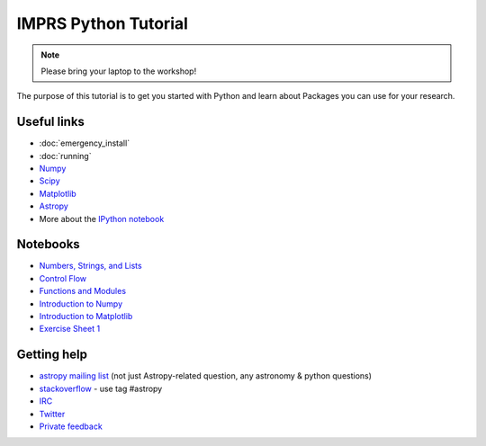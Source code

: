 IMPRS Python Tutorial
=====================

.. note:: Please bring your laptop to the workshop!

The purpose of this tutorial is to get you started with Python and learn about
Packages you can use for your research.

Useful links
------------

* :doc:`emergency_install`
* :doc:`running`
* `Numpy <http://www.numpy.org>`_
* `Scipy <http://www.scipy.org>`_
* `Matplotlib <http://www.matplotlib.org>`_
* `Astropy <http://www.astropy.org>`_
* More about the `IPython notebook <http://ipython.org/notebook.html>`_

Notebooks
---------

* `Numbers, Strings, and Lists <http://mpia.de/~robitaille/python4imprs/notebooks/01.%20Numbers,%20String,%20and%20Lists.html>`_
* `Control Flow <http://mpia.de/~robitaille/python4imprs/notebooks/02.%20Control%20Flow.html>`_
* `Functions and Modules <http://mpia.de/~robitaille/python4imprs/notebooks/03.%20Functions%20and%20Modules.html>`_
* `Introduction to Numpy <http://mpia.de/~robitaille/python4imprs/notebooks/04.%20Introduction%20to%20Numpy.html>`_
* `Introduction to Matplotlib <http://mpia.de/~robitaille/python4imprs/notebooks/05.%20Introduction%20to%20Matplotlib.html>`_
* `Exercise Sheet 1 <http://mpia.de/~robitaille/python4imprs/notebooks/Exercise%20Sheet%201.html>`_

.. * `Handling FITS files <http://mpia.de/~robitaille/python4imprs/notebooks/Handling%20FITS%20files.html>`_ [`Problem solutions <http://mpia.de/~robitaille/python4imprs/notebooks/Handling%20FITS%20files%20-%20Solutions.html>`_]
.. * `Units and Quantities <http://mpia.de/~robitaille/python4imprs/notebooks/Unit%20Conversion.html>`_ [`Problem solutions <http://mpia.de/~robitaille/python4imprs/notebooks/Unit%20Conversion%20-%20Solutions.html>`_]
.. * `Tables <http://mpia.de/~robitaille/python4imprs/notebooks/Tables.html>`_ [`Problem solutions <http://mpia.de/~robitaille/python4imprs/notebooks/Tables%20-%20Solutions.html>`_]
.. * `Celestial Coordinates <http://mpia.de/~robitaille/python4imprs/notebooks/Celestial%20Coordinates.html>`_ [`Problem solutions <http://mpia.de/~robitaille/python4imprs/notebooks/Celestial%20Coordinates%20-%20Solutions.html>`_]
.. * `Affiliated Package: Astroquery <http://mpia.de/~robitaille/python4imprs/notebooks/Affiliated%20Package%20-%20Astroquery.html>`_
.. * `Affiliated Package: APLpy <http://mpia.de/~robitaille/python4imprs/notebooks/Affiliated%20Package%20-%20APLpy.html>`_

Getting help
------------

* `astropy mailing list <http://mail.scipy.org/mailman/listinfo/astropy>`_ (not just Astropy-related question, any astronomy & python questions)
* `stackoverflow <http://stackoverflow.com>`_ - use tag #astropy
* `IRC <http://webchat.freenode.net/?channels=astropy>`_
* `Twitter <https://twitter.com/astropy>`_
* `Private feedback <mailto:astropy-feedback@googlegroups.com>`_